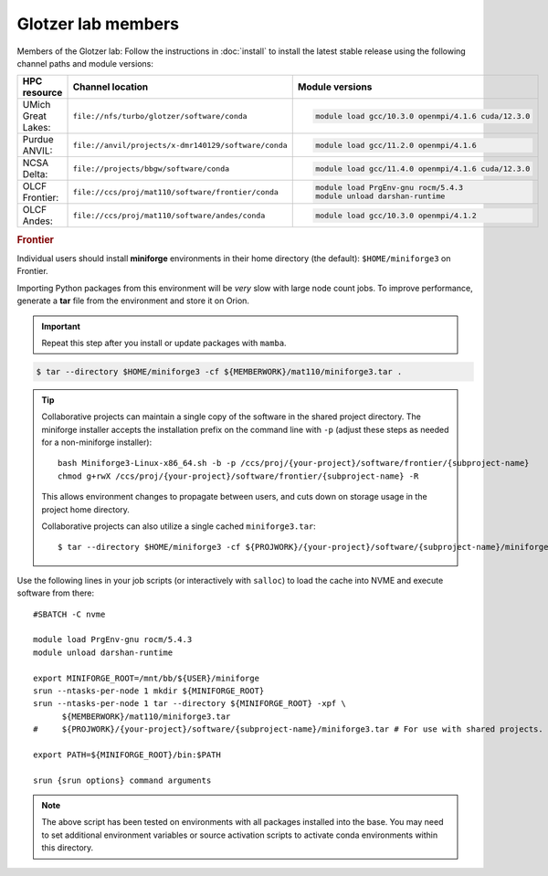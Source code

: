 Glotzer lab members
-------------------

Members of the Glotzer lab: Follow the instructions in :doc:`install` to install the latest stable
release using the following channel paths and module versions:

.. list-table::
    :header-rows: 1

    * - HPC resource
      - Channel location
      - Module versions
    * - UMich Great Lakes:
      - ``file://nfs/turbo/glotzer/software/conda``
      - .. code::

            module load gcc/10.3.0 openmpi/4.1.6 cuda/12.3.0
    * - Purdue ANVIL:
      - ``file://anvil/projects/x-dmr140129/software/conda``
      - .. code::

            module load gcc/11.2.0 openmpi/4.1.6
    * - NCSA Delta:
      - ``file://projects/bbgw/software/conda``
      - .. code::

            module load gcc/11.4.0 openmpi/4.1.6 cuda/12.3.0
    * - OLCF Frontier:
      - ``file://ccs/proj/mat110/software/frontier/conda``
      - .. code::

            module load PrgEnv-gnu rocm/5.4.3
            module unload darshan-runtime

    * - OLCF Andes:
      - ``file://ccs/proj/mat110/software/andes/conda``
      - .. code::

            module load gcc/10.3.0 openmpi/4.1.2

.. rubric:: Frontier

Individual users should install **miniforge** environments in their home directory (the default):
``$HOME/miniforge3`` on Frontier.

Importing Python packages from this environment will be *very* slow with large node count jobs.
To improve performance, generate a **tar** file from the environment and store it on Orion.

.. important::

    Repeat this step after you install or update packages with ``mamba``.

.. code-block::

    $ tar --directory $HOME/miniforge3 -cf ${MEMBERWORK}/mat110/miniforge3.tar .

.. tip::

    Collaborative projects can maintain a single copy of the software in the shared project
    directory. The miniforge installer accepts the installation prefix on the command line with
    ``-p`` (adjust these steps as needed for a non-miniforge installer)::

        bash Miniforge3-Linux-x86_64.sh -b -p /ccs/proj/{your-project}/software/frontier/{subproject-name}
        chmod g+rwX /ccs/proj/{your-project}/software/frontier/{subproject-name} -R

    This allows environment changes to propagate between users, and cuts down on storage usage in
    the project home directory.

    Collaborative projects can also utilize a single cached ``miniforge3.tar``::

        $ tar --directory $HOME/miniforge3 -cf ${PROJWORK}/{your-project}/software/{subproject-name}/miniforge3.tar .

Use the following lines in your job scripts (or interactively with ``salloc``) to load the cache
into NVME and execute software from there::

    #SBATCH -C nvme

    module load PrgEnv-gnu rocm/5.4.3
    module unload darshan-runtime

    export MINIFORGE_ROOT=/mnt/bb/${USER}/miniforge
    srun --ntasks-per-node 1 mkdir ${MINIFORGE_ROOT}
    srun --ntasks-per-node 1 tar --directory ${MINIFORGE_ROOT} -xpf \
          ${MEMBERWORK}/mat110/miniforge3.tar
    #     ${PROJWORK}/{your-project}/software/{subproject-name}/miniforge3.tar # For use with shared projects.

    export PATH=${MINIFORGE_ROOT}/bin:$PATH

    srun {srun options} command arguments

.. note::

    The above script has been tested on environments with all packages installed into the base.
    You may need to set additional environment variables or source activation scripts to activate
    conda environments within this directory.
